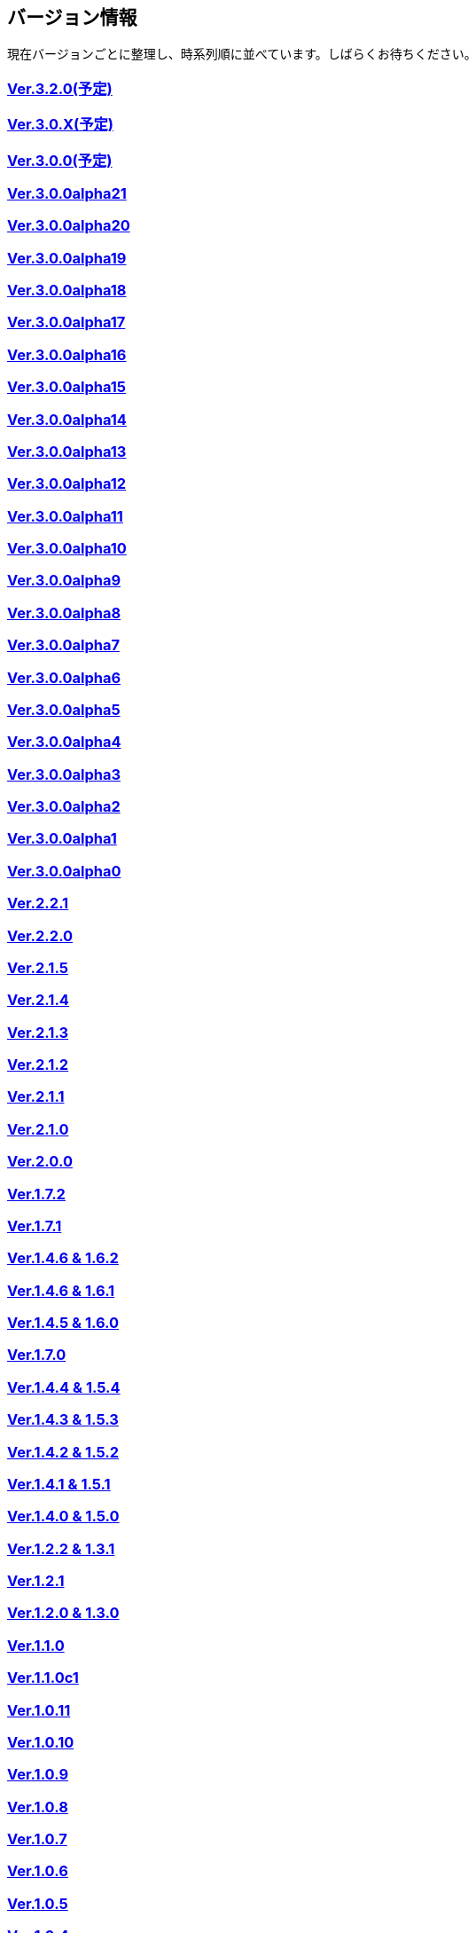 :lang: ja
:doctype: article

## バージョン情報

現在バージョンごとに整理し、時系列順に並べています。しばらくお待ちください。


### link:/history/history3.2.0.html[Ver.3.2.0(予定)]

### link:/history/history3.0.X.html[Ver.3.0.X(予定)]

### link:/history/history3.0.0.html[Ver.3.0.0(予定)]

### link:https://github.com/hengband/hengband/releases/tag/3.0.0Alpha21[Ver.3.0.0alpha21]

### link:https://github.com/hengband/hengband/releases/tag/3.0.0Alpha20[Ver.3.0.0alpha20]

### link:https://github.com/hengband/hengband/releases/tag/3.0.0Alpha19[Ver.3.0.0alpha19]

### link:https://github.com/hengband/hengband/releases/tag/3.0.0Alpha18[Ver.3.0.0alpha18]

### link:https://github.com/hengband/hengband/releases/tag/3.0.0Alpha17[Ver.3.0.0alpha17]

### link:https://github.com/hengband/hengband/releases/tag/3.0.0Alpha16[Ver.3.0.0alpha16]

### link:https://github.com/hengband/hengband/releases/tag/3.0.0Alpha15[Ver.3.0.0alpha15]

### link:https://github.com/hengband/hengband/releases/tag/3.0.0Alpha14[Ver.3.0.0alpha14]

### link:https://github.com/hengband/hengband/releases/tag/3.0.0Alpha13[Ver.3.0.0alpha13]

### link:https://github.com/hengband/hengband/releases/tag/3.0.0Alpha12[Ver.3.0.0alpha12]

### link:https://github.com/hengband/hengband/releases/tag/3.0.0Alpha11[Ver.3.0.0alpha11]

### link:https://github.com/hengband/hengband/releases/tag/3.0.0Alpha10[Ver.3.0.0alpha10]

### link:https://github.com/hengband/hengband/releases/tag/3.0.0Alpha9[Ver.3.0.0alpha9]

### link:https://github.com/hengband/hengband/releases/tag/3.0.0Alpha8[Ver.3.0.0alpha8]

### link:https://github.com/hengband/hengband/releases/tag/3.0.0Alpha7[Ver.3.0.0alpha7]

### link:/history/history3.0.0alpha6.html[Ver.3.0.0alpha6]

### link:/history/history3.0.0alpha5.html[Ver.3.0.0alpha5]

### link:/history/history3.0.0alpha4.html[Ver.3.0.0alpha4]

### link:/history/history3.0.0alpha3.html[Ver.3.0.0alpha3]

### link:/history/history3.0.0alpha2.html[Ver.3.0.0alpha2]

### link:/history/history3.0.0alpha1.html[Ver.3.0.0alpha1]

### link:/history/history3.0.0alpha.html[Ver.3.0.0alpha0]

### link:/history/history2.2.1.html[Ver.2.2.1]

### link:/history/history2.2.0.html[Ver.2.2.0]

### link:/history/history2.1.5.html[Ver.2.1.5]

### link:/history/history2.1.4.html[Ver.2.1.4]

### link:/history/history2.1.3.html[Ver.2.1.3]

### link:/history/history2.1.2.html[Ver.2.1.2]

### link:/history/history2.1.1.html[Ver.2.1.1]

### link:/history/history2.1.0.html[Ver.2.1.0]

### link:/history/history2.0.0.html[Ver.2.0.0]

### link:/history/history1.7.2.html[Ver.1.7.2]

### link:/history/history1.7.1.html[Ver.1.7.1]

### link:/history/history1.4.7and1.6.2.html[Ver.1.4.6 & 1.6.2]

### link:/history/history1.4.6and1.6.1.html[Ver.1.4.6 & 1.6.1]

### link:/history/history1.4.5and1.6.0.html[Ver.1.4.5 & 1.6.0]

### link:/history/history1.7.0.html[Ver.1.7.0]

### link:/history/history1.4.4and1.5.4.html[Ver.1.4.4 & 1.5.4]

### link:/history/history1.4.3and1.5.3.html[Ver.1.4.3 & 1.5.3]

### link:/history/history1.4.2and1.5.2.html[Ver.1.4.2 & 1.5.2]

### link:/history/history1.4.1and1.5.1.html[Ver.1.4.1 & 1.5.1]

### link:/history/history1.4.0and1.5.0.html[Ver.1.4.0 & 1.5.0]

### link:/history/history1.2.2and1.3.1.html[Ver.1.2.2 & 1.3.1]

### link:/history/history1.2.1.html[Ver.1.2.1]

### link:/history/history1.2.0and1.3.0.html[Ver.1.2.0 & 1.3.0]

### link:/history/history1.1.0.html[Ver.1.1.0]

### link:/history/history1.1.0c1.html[Ver.1.1.0c1]

### link:/history/history1.0.11.html[Ver.1.0.11]

### link:/history/history1.0.10.html[Ver.1.0.10]

### link:/history/history1.0.9.html[Ver.1.0.9]

### link:/history/history1.0.8.html[Ver.1.0.8]

### link:/history/history1.0.7.html[Ver.1.0.7]

### link:/history/history1.0.6.html[Ver.1.0.6]

### link:/history/history1.0.5.html[Ver.1.0.5]

### link:/history/history1.0.4.html[Ver.1.0.4]

### link:/history/history1.0.3.html[Ver.1.0.3]

### link:/history/history1.0.1.html[Ver.1.0.1]

### link:/history/history1.0.0.html[Ver.1.0.0]

### link:/history/history0.4.10.html[Ver.0.4.10]

### link:/history/history0.4.8.html[Ver.0.4.8]

### link:/history/history0.4.7.html[Ver.0.4.7]

### link:/history/history0.4.6.html[Ver.0.4.6]

### link:/history/history0.4.5.html[Ver.0.4.5]

### link:/history/history0.4.2.html[Ver.0.4.2]

### link:/history/history0.4.0.html[Ver.0.4.0]

### link:/history/history0.3.6.html[Ver.0.3.6]

### link:/history/history0.3.5.html[Ver.0.3.5]

### link:/history/history0.3.4.html[Ver.0.3.4]

### link:/history/history0.3.3.html[Ver.0.3.3]

### link:/history/history0.3.2.html[Ver.0.3.2]

### link:/history/history0.3.1.html[Ver.0.3.1]

### link:/history/history0.3.0.html[Ver.0.3.0]

### link:/history/history0.2.5.html[Ver.0.2.5]

### link:/history/history0.2.4.html[Ver.0.2.4]

### link:/history/history0.2.3.html[Ver.0.2.3]

### link:/history/history0.2.3.html[Ver.0.2.2]

### link:/history/history0.2.1.html[Ver.0.2.1]

### link:/history/history0.2.0.html[Ver.0.2.0]

### link:/history/history0.1.3.html[Ver.0.1.3]

### link:/history/history0.1.2.html[Ver.0.1.2]

### link:/history/history0.1.1.html[Ver.0.1.1]

### link:/history/history0.1.0post.html[Ver.0.1.0post]

### link:/history/history0.1.0.html[Ver.0.1.0]


